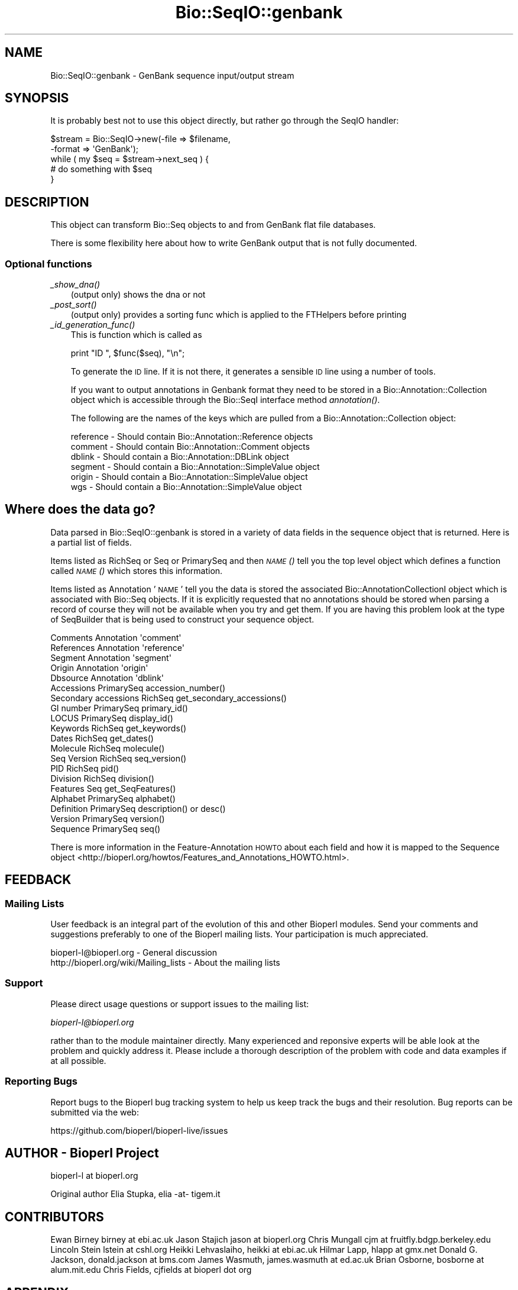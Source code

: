 .\" Automatically generated by Pod::Man 4.09 (Pod::Simple 3.35)
.\"
.\" Standard preamble:
.\" ========================================================================
.de Sp \" Vertical space (when we can't use .PP)
.if t .sp .5v
.if n .sp
..
.de Vb \" Begin verbatim text
.ft CW
.nf
.ne \\$1
..
.de Ve \" End verbatim text
.ft R
.fi
..
.\" Set up some character translations and predefined strings.  \*(-- will
.\" give an unbreakable dash, \*(PI will give pi, \*(L" will give a left
.\" double quote, and \*(R" will give a right double quote.  \*(C+ will
.\" give a nicer C++.  Capital omega is used to do unbreakable dashes and
.\" therefore won't be available.  \*(C` and \*(C' expand to `' in nroff,
.\" nothing in troff, for use with C<>.
.tr \(*W-
.ds C+ C\v'-.1v'\h'-1p'\s-2+\h'-1p'+\s0\v'.1v'\h'-1p'
.ie n \{\
.    ds -- \(*W-
.    ds PI pi
.    if (\n(.H=4u)&(1m=24u) .ds -- \(*W\h'-12u'\(*W\h'-12u'-\" diablo 10 pitch
.    if (\n(.H=4u)&(1m=20u) .ds -- \(*W\h'-12u'\(*W\h'-8u'-\"  diablo 12 pitch
.    ds L" ""
.    ds R" ""
.    ds C` ""
.    ds C' ""
'br\}
.el\{\
.    ds -- \|\(em\|
.    ds PI \(*p
.    ds L" ``
.    ds R" ''
.    ds C`
.    ds C'
'br\}
.\"
.\" Escape single quotes in literal strings from groff's Unicode transform.
.ie \n(.g .ds Aq \(aq
.el       .ds Aq '
.\"
.\" If the F register is >0, we'll generate index entries on stderr for
.\" titles (.TH), headers (.SH), subsections (.SS), items (.Ip), and index
.\" entries marked with X<> in POD.  Of course, you'll have to process the
.\" output yourself in some meaningful fashion.
.\"
.\" Avoid warning from groff about undefined register 'F'.
.de IX
..
.if !\nF .nr F 0
.if \nF>0 \{\
.    de IX
.    tm Index:\\$1\t\\n%\t"\\$2"
..
.    if !\nF==2 \{\
.        nr % 0
.        nr F 2
.    \}
.\}
.\"
.\" Accent mark definitions (@(#)ms.acc 1.5 88/02/08 SMI; from UCB 4.2).
.\" Fear.  Run.  Save yourself.  No user-serviceable parts.
.    \" fudge factors for nroff and troff
.if n \{\
.    ds #H 0
.    ds #V .8m
.    ds #F .3m
.    ds #[ \f1
.    ds #] \fP
.\}
.if t \{\
.    ds #H ((1u-(\\\\n(.fu%2u))*.13m)
.    ds #V .6m
.    ds #F 0
.    ds #[ \&
.    ds #] \&
.\}
.    \" simple accents for nroff and troff
.if n \{\
.    ds ' \&
.    ds ` \&
.    ds ^ \&
.    ds , \&
.    ds ~ ~
.    ds /
.\}
.if t \{\
.    ds ' \\k:\h'-(\\n(.wu*8/10-\*(#H)'\'\h"|\\n:u"
.    ds ` \\k:\h'-(\\n(.wu*8/10-\*(#H)'\`\h'|\\n:u'
.    ds ^ \\k:\h'-(\\n(.wu*10/11-\*(#H)'^\h'|\\n:u'
.    ds , \\k:\h'-(\\n(.wu*8/10)',\h'|\\n:u'
.    ds ~ \\k:\h'-(\\n(.wu-\*(#H-.1m)'~\h'|\\n:u'
.    ds / \\k:\h'-(\\n(.wu*8/10-\*(#H)'\z\(sl\h'|\\n:u'
.\}
.    \" troff and (daisy-wheel) nroff accents
.ds : \\k:\h'-(\\n(.wu*8/10-\*(#H+.1m+\*(#F)'\v'-\*(#V'\z.\h'.2m+\*(#F'.\h'|\\n:u'\v'\*(#V'
.ds 8 \h'\*(#H'\(*b\h'-\*(#H'
.ds o \\k:\h'-(\\n(.wu+\w'\(de'u-\*(#H)/2u'\v'-.3n'\*(#[\z\(de\v'.3n'\h'|\\n:u'\*(#]
.ds d- \h'\*(#H'\(pd\h'-\w'~'u'\v'-.25m'\f2\(hy\fP\v'.25m'\h'-\*(#H'
.ds D- D\\k:\h'-\w'D'u'\v'-.11m'\z\(hy\v'.11m'\h'|\\n:u'
.ds th \*(#[\v'.3m'\s+1I\s-1\v'-.3m'\h'-(\w'I'u*2/3)'\s-1o\s+1\*(#]
.ds Th \*(#[\s+2I\s-2\h'-\w'I'u*3/5'\v'-.3m'o\v'.3m'\*(#]
.ds ae a\h'-(\w'a'u*4/10)'e
.ds Ae A\h'-(\w'A'u*4/10)'E
.    \" corrections for vroff
.if v .ds ~ \\k:\h'-(\\n(.wu*9/10-\*(#H)'\s-2\u~\d\s+2\h'|\\n:u'
.if v .ds ^ \\k:\h'-(\\n(.wu*10/11-\*(#H)'\v'-.4m'^\v'.4m'\h'|\\n:u'
.    \" for low resolution devices (crt and lpr)
.if \n(.H>23 .if \n(.V>19 \
\{\
.    ds : e
.    ds 8 ss
.    ds o a
.    ds d- d\h'-1'\(ga
.    ds D- D\h'-1'\(hy
.    ds th \o'bp'
.    ds Th \o'LP'
.    ds ae ae
.    ds Ae AE
.\}
.rm #[ #] #H #V #F C
.\" ========================================================================
.\"
.IX Title "Bio::SeqIO::genbank 3pm"
.TH Bio::SeqIO::genbank 3pm "2020-03-19" "perl v5.26.1" "User Contributed Perl Documentation"
.\" For nroff, turn off justification.  Always turn off hyphenation; it makes
.\" way too many mistakes in technical documents.
.if n .ad l
.nh
.SH "NAME"
Bio::SeqIO::genbank \- GenBank sequence input/output stream
.SH "SYNOPSIS"
.IX Header "SYNOPSIS"
It is probably best not to use this object directly, but
rather go through the SeqIO handler:
.PP
.Vb 2
\&    $stream = Bio::SeqIO\->new(\-file   => $filename,
\&                              \-format => \*(AqGenBank\*(Aq);
\&
\&    while ( my $seq = $stream\->next_seq ) {
\&        # do something with $seq
\&    }
.Ve
.SH "DESCRIPTION"
.IX Header "DESCRIPTION"
This object can transform Bio::Seq objects to and from GenBank flat
file databases.
.PP
There is some flexibility here about how to write GenBank output
that is not fully documented.
.SS "Optional functions"
.IX Subsection "Optional functions"
.IP "\fI_show_dna()\fR" 3
.IX Item "_show_dna()"
(output only) shows the dna or not
.IP "\fI_post_sort()\fR" 3
.IX Item "_post_sort()"
(output only) provides a sorting func which is applied to the FTHelpers
before printing
.IP "\fI_id_generation_func()\fR" 3
.IX Item "_id_generation_func()"
This is function which is called as
.Sp
.Vb 1
\&   print "ID   ", $func($seq), "\en";
.Ve
.Sp
To generate the \s-1ID\s0 line. If it is not there, it generates a sensible \s-1ID\s0
line using a number of tools.
.Sp
If you want to output annotations in Genbank format they need to be
stored in a Bio::Annotation::Collection object which is accessible
through the Bio::SeqI interface method \fIannotation()\fR.
.Sp
The following are the names of the keys which are pulled from a
Bio::Annotation::Collection object:
.Sp
.Vb 6
\& reference       \- Should contain Bio::Annotation::Reference objects
\& comment         \- Should contain Bio::Annotation::Comment objects
\& dblink          \- Should contain a Bio::Annotation::DBLink object
\& segment         \- Should contain a Bio::Annotation::SimpleValue object
\& origin          \- Should contain a Bio::Annotation::SimpleValue object
\& wgs             \- Should contain a Bio::Annotation::SimpleValue object
.Ve
.SH "Where does the data go?"
.IX Header "Where does the data go?"
Data parsed in Bio::SeqIO::genbank is stored in a variety of data
fields in the sequence object that is returned. Here is a partial list
of fields.
.PP
Items listed as RichSeq or Seq or PrimarySeq and then \s-1\fINAME\s0()\fR tell you
the top level object which defines a function called \s-1\fINAME\s0()\fR which
stores this information.
.PP
Items listed as Annotation '\s-1NAME\s0' tell you the data is stored the
associated Bio::AnnotationCollectionI object which is associated with
Bio::Seq objects.  If it is explicitly requested that no annotations
should be stored when parsing a record of course they will not be
available when you try and get them.  If you are having this problem
look at the type of SeqBuilder that is being used to construct your
sequence object.
.PP
.Vb 5
\& Comments             Annotation \*(Aqcomment\*(Aq
\& References           Annotation \*(Aqreference\*(Aq
\& Segment              Annotation \*(Aqsegment\*(Aq
\& Origin               Annotation \*(Aqorigin\*(Aq
\& Dbsource             Annotation \*(Aqdblink\*(Aq
\&
\& Accessions           PrimarySeq accession_number()
\& Secondary accessions RichSeq get_secondary_accessions()
\& GI number            PrimarySeq primary_id()
\& LOCUS                PrimarySeq display_id()
\& Keywords             RichSeq get_keywords()
\& Dates                RichSeq get_dates()
\& Molecule             RichSeq molecule()
\& Seq Version          RichSeq seq_version()
\& PID                  RichSeq pid()
\& Division             RichSeq division()
\& Features             Seq get_SeqFeatures()
\& Alphabet             PrimarySeq alphabet()
\& Definition           PrimarySeq description() or desc()
\& Version              PrimarySeq version()
\&
\& Sequence             PrimarySeq seq()
.Ve
.PP
There is more information in the Feature-Annotation \s-1HOWTO\s0 about each
field and how it is mapped to the Sequence object
<http://bioperl.org/howtos/Features_and_Annotations_HOWTO.html>.
.SH "FEEDBACK"
.IX Header "FEEDBACK"
.SS "Mailing Lists"
.IX Subsection "Mailing Lists"
User feedback is an integral part of the evolution of this and other
Bioperl modules. Send your comments and suggestions preferably to one
of the Bioperl mailing lists.  Your participation is much appreciated.
.PP
.Vb 2
\&  bioperl\-l@bioperl.org                  \- General discussion
\&  http://bioperl.org/wiki/Mailing_lists  \- About the mailing lists
.Ve
.SS "Support"
.IX Subsection "Support"
Please direct usage questions or support issues to the mailing list:
.PP
\&\fIbioperl\-l@bioperl.org\fR
.PP
rather than to the module maintainer directly. Many experienced and
reponsive experts will be able look at the problem and quickly
address it. Please include a thorough description of the problem
with code and data examples if at all possible.
.SS "Reporting Bugs"
.IX Subsection "Reporting Bugs"
Report bugs to the Bioperl bug tracking system to help us keep track
the bugs and their resolution. Bug reports can be submitted via the web:
.PP
.Vb 1
\&  https://github.com/bioperl/bioperl\-live/issues
.Ve
.SH "AUTHOR \- Bioperl Project"
.IX Header "AUTHOR - Bioperl Project"
bioperl-l at bioperl.org
.PP
Original author Elia Stupka, elia \-at\- tigem.it
.SH "CONTRIBUTORS"
.IX Header "CONTRIBUTORS"
Ewan Birney birney at ebi.ac.uk
Jason Stajich jason at bioperl.org
Chris Mungall cjm at fruitfly.bdgp.berkeley.edu
Lincoln Stein lstein at cshl.org
Heikki Lehvaslaiho, heikki at ebi.ac.uk
Hilmar Lapp, hlapp at gmx.net
Donald G. Jackson, donald.jackson at bms.com
James Wasmuth, james.wasmuth at ed.ac.uk
Brian Osborne, bosborne at alum.mit.edu
Chris Fields, cjfields at bioperl dot org
.SH "APPENDIX"
.IX Header "APPENDIX"
The rest of the documentation details each of the object
methods. Internal methods are usually preceded with a _
.SS "next_seq"
.IX Subsection "next_seq"
.Vb 5
\& Title   : next_seq
\& Usage   : $seq = $stream\->next_seq()
\& Function: returns the next sequence in the stream
\& Returns : Bio::Seq object
\& Args    :
.Ve
.SS "write_seq"
.IX Subsection "write_seq"
.Vb 5
\& Title   : write_seq
\& Usage   : $stream\->write_seq($seq)
\& Function: writes the $seq object (must be seq) to the stream
\& Returns : 1 for success and 0 for error
\& Args    : array of 1 to n Bio::SeqI objects
.Ve
.SS "_print_GenBank_FTHelper"
.IX Subsection "_print_GenBank_FTHelper"
.Vb 6
\& Title   : _print_GenBank_FTHelper
\& Usage   :
\& Function:
\& Example :
\& Returns :
\& Args    :
.Ve
.SS "_read_GenBank_References"
.IX Subsection "_read_GenBank_References"
.Vb 5
\& Title   : _read_GenBank_References
\& Usage   :
\& Function: Reads references from GenBank format. Internal function really
\& Returns :
\& Args    :
.Ve
.SS "_add_ref_to_array"
.IX Subsection "_add_ref_to_array"
Title: _add_ref_to_array
Usage:
Function: Adds a Reference object to an array of Reference objects, takes
          care of possible cleanups to be done (currently, only author and title
          will be chopped of trailing semicolons).
Args:     A reference to an array of Reference objects and
          the Reference object to be added
Returns: nothing
.SS "_read_GenBank_Species"
.IX Subsection "_read_GenBank_Species"
.Vb 8
\& Title   : _read_GenBank_Species
\& Usage   :
\& Function: Reads the GenBank Organism species and classification
\&           lines. Able to deal with unconvential Organism naming
\&           formats, and varietas in plants
\& Example : ORGANISM  unknown marine gamma proteobacterium NOR5
\&           $genus = undef
\&           $species = unknown marine gamma proteobacterium NOR5
\&
\&           ORGANISM  Drosophila sp. \*(Aqwhite tip scutellum\*(Aq
\&           $genus = Drosophila
\&           $species = sp. \*(Aqwhite tip scutellum\*(Aq
\&           (yes, this really is a species and that is its name)
\&           $subspecies = undef
\&
\&           ORGANISM  Ajellomyces capsulatus var. farciminosus
\&           $genus = Ajellomyces
\&           $species = capsulatus
\&           $subspecies = var. farciminosus
\&
\&           ORGANISM  Hepatitis delta virus
\&           $genus = undef (though this virus has a genus in its lineage, we
\&                           cannot know that without a database lookup)
\&           $species = Hepatitis delta virus
\&
\& Returns : A Bio::Species object
\& Args    : A reference to the current line buffer
.Ve
.SS "_read_FTHelper_GenBank"
.IX Subsection "_read_FTHelper_GenBank"
.Vb 6
\& Title   : _read_FTHelper_GenBank
\& Usage   : _read_FTHelper_GenBank($buffer)
\& Function: reads the next FT key line
\& Example :
\& Returns : Bio::SeqIO::FTHelper object
\& Args    : filehandle and reference to a scalar
.Ve
.SS "_write_line_GenBank"
.IX Subsection "_write_line_GenBank"
.Vb 6
\& Title   : _write_line_GenBank
\& Usage   :
\& Function: internal function
\& Example :
\& Returns :
\& Args    :
.Ve
.SS "_write_line_GenBank_regex"
.IX Subsection "_write_line_GenBank_regex"
.Vb 10
\& Title   : _write_line_GenBank_regex
\& Usage   :
\& Function: internal function for writing lines of specified
\&           length, with different first and the next line
\&           left hand headers and split at specific points in the
\&           text
\& Example :
\& Returns : nothing
\& Args    : file handle,
\&           first header,
\&           second header,
\&           text\-line,
\&           regex for line breaks,
\&           total line length
.Ve
.SS "_post_sort"
.IX Subsection "_post_sort"
.Vb 5
\& Title   : _post_sort
\& Usage   : $obj\->_post_sort($newval)
\& Function:
\& Returns : value of _post_sort
\& Args    : newvalue (optional)
.Ve
.SS "_show_dna"
.IX Subsection "_show_dna"
.Vb 5
\& Title   : _show_dna
\& Usage   : $obj\->_show_dna($newval)
\& Function:
\& Returns : value of _show_dna
\& Args    : newvalue (optional)
.Ve
.SS "_id_generation_func"
.IX Subsection "_id_generation_func"
.Vb 5
\& Title   : _id_generation_func
\& Usage   : $obj\->_id_generation_func($newval)
\& Function:
\& Returns : value of _id_generation_func
\& Args    : newvalue (optional)
.Ve
.SS "_ac_generation_func"
.IX Subsection "_ac_generation_func"
.Vb 5
\& Title   : _ac_generation_func
\& Usage   : $obj\->_ac_generation_func($newval)
\& Function:
\& Returns : value of _ac_generation_func
\& Args    : newvalue (optional)
.Ve
.SS "_sv_generation_func"
.IX Subsection "_sv_generation_func"
.Vb 5
\& Title   : _sv_generation_func
\& Usage   : $obj\->_sv_generation_func($newval)
\& Function:
\& Returns : value of _sv_generation_func
\& Args    : newvalue (optional)
.Ve
.SS "_kw_generation_func"
.IX Subsection "_kw_generation_func"
.Vb 5
\& Title   : _kw_generation_func
\& Usage   : $obj\->_kw_generation_func($newval)
\& Function:
\& Returns : value of _kw_generation_func
\& Args    : newvalue (optional)
.Ve
